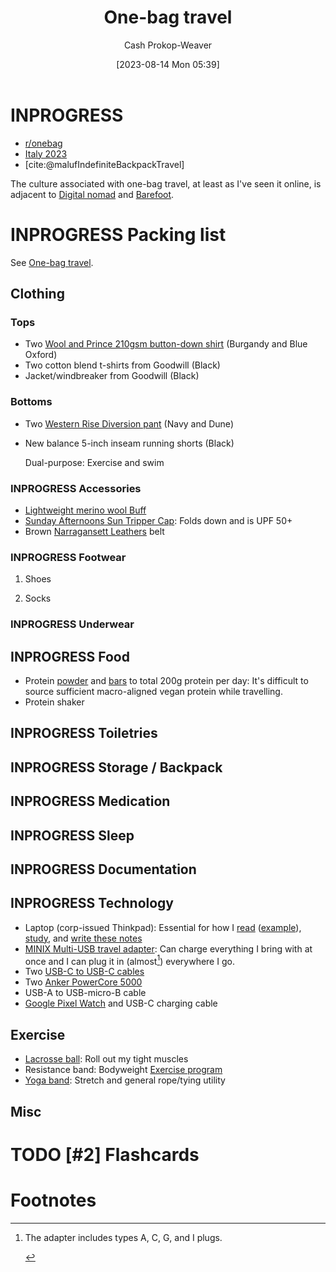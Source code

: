 :PROPERTIES:
:ID:       b2910eeb-51c9-44da-99fa-b852ef70e7e6
:LAST_MODIFIED: [2023-08-16 Wed 06:13]
:END:
#+title: One-bag travel
#+hugo_custom_front_matter: :slug "b2910eeb-51c9-44da-99fa-b852ef70e7e6"
#+author: Cash Prokop-Weaver
#+date: [2023-08-14 Mon 05:39]
#+filetags: :has_todo:concept:

* INPROGRESS

- [[http://reddit.com/r/onebag][r/onebag]]
- [[id:ed7f1712-4b41-4199-ad3b-34b51e769952][Italy 2023]]
- [cite:@malufIndefiniteBackpackTravel]

The culture associated with one-bag travel, at least as I've seen it online, is adjacent to [[id:f3970b88-9d58-44fa-ade2-fee34f20a610][Digital nomad]] and [[id:aa610825-4313-4028-8972-8f25919a73d2][Barefoot]].

* INPROGRESS Packing list

See [[id:b2910eeb-51c9-44da-99fa-b852ef70e7e6][One-bag travel]].

** Clothing

*** Tops

- Two [[id:2e82b9c2-6553-4ca0-ab8d-cef9153d5ecc][Wool and Prince 210gsm button-down shirt]] (Burgandy and Blue Oxford)
- Two cotton blend t-shirts from Goodwill (Black)
- Jacket/windbreaker from Goodwill (Black)

*** Bottoms

- Two [[id:c3fef5ca-8ea0-4d8e-a8f3-f4b609ac3379][Western Rise Diversion pant]] (Navy and Dune)
- New balance 5-inch inseam running shorts (Black)

  Dual-purpose: Exercise and swim

*** INPROGRESS Accessories

- [[amazon:B009VU2TQI][Lightweight merino wool Buff]]
- [[amazon:B006WWFWLM][Sunday Afternoons Sun Tripper Cap]]: Folds down and is UPF 50+
- Brown [[https://www.narragansettleathers.com/][Narragansett Leathers]] belt

*** INPROGRESS Footwear

**** Shoes

**** Socks

*** INPROGRESS Underwear

** INPROGRESS Food

- Protein [[https://us.myprotein.com/sports-nutrition/pea-protein-isolate/10852589.html][powder]] and [[https://us.misfits.health/collections/protein-bars][bars]] to total 200g protein per day: It's difficult to source sufficient macro-aligned vegan protein while travelling.
- Protein shaker
** INPROGRESS Toiletries
** INPROGRESS Storage / Backpack
** INPROGRESS Medication
** INPROGRESS Sleep
** INPROGRESS Documentation
** INPROGRESS Technology
- Laptop (corp-issued Thinkpad): Essential for how I [[id:dc6d6e17-e4d3-4390-b988-8e09d451e9b0][read]] ([[id:bc1937f1-31ce-41cc-ba0b-dedaac9334b5][example]]), [[id:4be26817-4ffd-4975-97aa-deda536235a5][study]], and [[id:5140bc26-825e-4e26-aec6-3738a5fe2ab1][write these notes]]
- [[amazon:B09P13D2H1][MINIX Multi-USB travel adapter]]: Can charge everything I bring with at once and I can plug it in (almost[fn:1]) everywhere I go.
- Two [[amazon:B08PVPTNZL][USB-C to USB-C cables]]
- Two [[amazon:B01CU1EC6Y][Anker PowerCore 5000]]
- USB-A to USB-micro-B cable
- [[amazon:B0BDSGHVMW][Google Pixel Watch]] and USB-C charging cable

** Exercise

- [[amazon:B079PVQNT3][Lacrosse ball]]: Roll out my tight muscles
- Resistance band: Bodyweight [[id:ede98d80-26a5-4b11-8427-9b6fec550c3e][Exercise program]]
- [[amazon:B071DG9VX4][Yoga band]]: Stretch and general rope/tying utility
** Misc

* TODO [#2] Flashcards
* Footnotes

[fn:1] The adapter includes types A, C, G, and I plugs.

#+print_bibliography:
